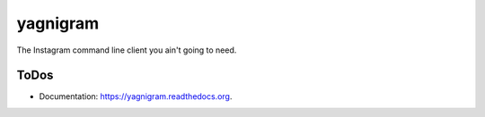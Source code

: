 ===============================
yagnigram
===============================

.. image:: https://img.shields.io/travis/mamachanko/yagnigram.svg
        :target: https://travis-ci.org/mamachanko/yagnigram

.. image:: https://img.shields.io/pypi/v/yagnigram.svg
        :target: https://pypi.python.org/pypi/yagnigram


The Instagram command line client you ain't going to need.


ToDos
-----

* Documentation: https://yagnigram.readthedocs.org.
